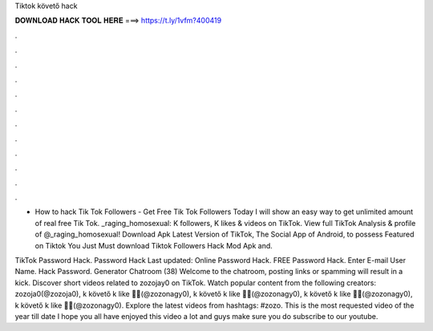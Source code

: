 Tiktok követő hack



𝐃𝐎𝐖𝐍𝐋𝐎𝐀𝐃 𝐇𝐀𝐂𝐊 𝐓𝐎𝐎𝐋 𝐇𝐄𝐑𝐄 ===> https://t.ly/1vfm?400419



.



.



.



.



.



.



.



.



.



.



.



.

- How to hack Tik Tok Followers - Get Free Tik Tok Followers Today I will show an easy way to get unlimited amount of real free Tik Tok. _raging_homosexual: K followers, K likes & videos on TikTok. View full TikTok Analysis & profile of @_raging_homosexual! Download Apk Latest Version of TikTok, The Social App of Android, to possess Featured on Tiktok You Just Must download Tiktok Followers Hack Mod Apk and.

TikTok Password Hack.  Password Hack Last updated: Online Password Hack. FREE  Password Hack. Enter E-mail User Name. Hack Password. Generator Chatroom (38) Welcome to the chatroom, posting links or spamming will result in a kick. Discover short videos related to zozojay0 on TikTok. Watch popular content from the following creators: zozoja0(@zozoja0), k követő k like 🤫🤭(@zozonagy0), k követő k like 🤫🤭(@zozonagy0), k követő k like 🤫🤭(@zozonagy0), k követő k like 🤫🤭(@zozonagy0). Explore the latest videos from hashtags: #zozo. This is the most requested video of the year till date I hope you all have enjoyed this video a lot and guys make sure you do subscribe to our youtube.
